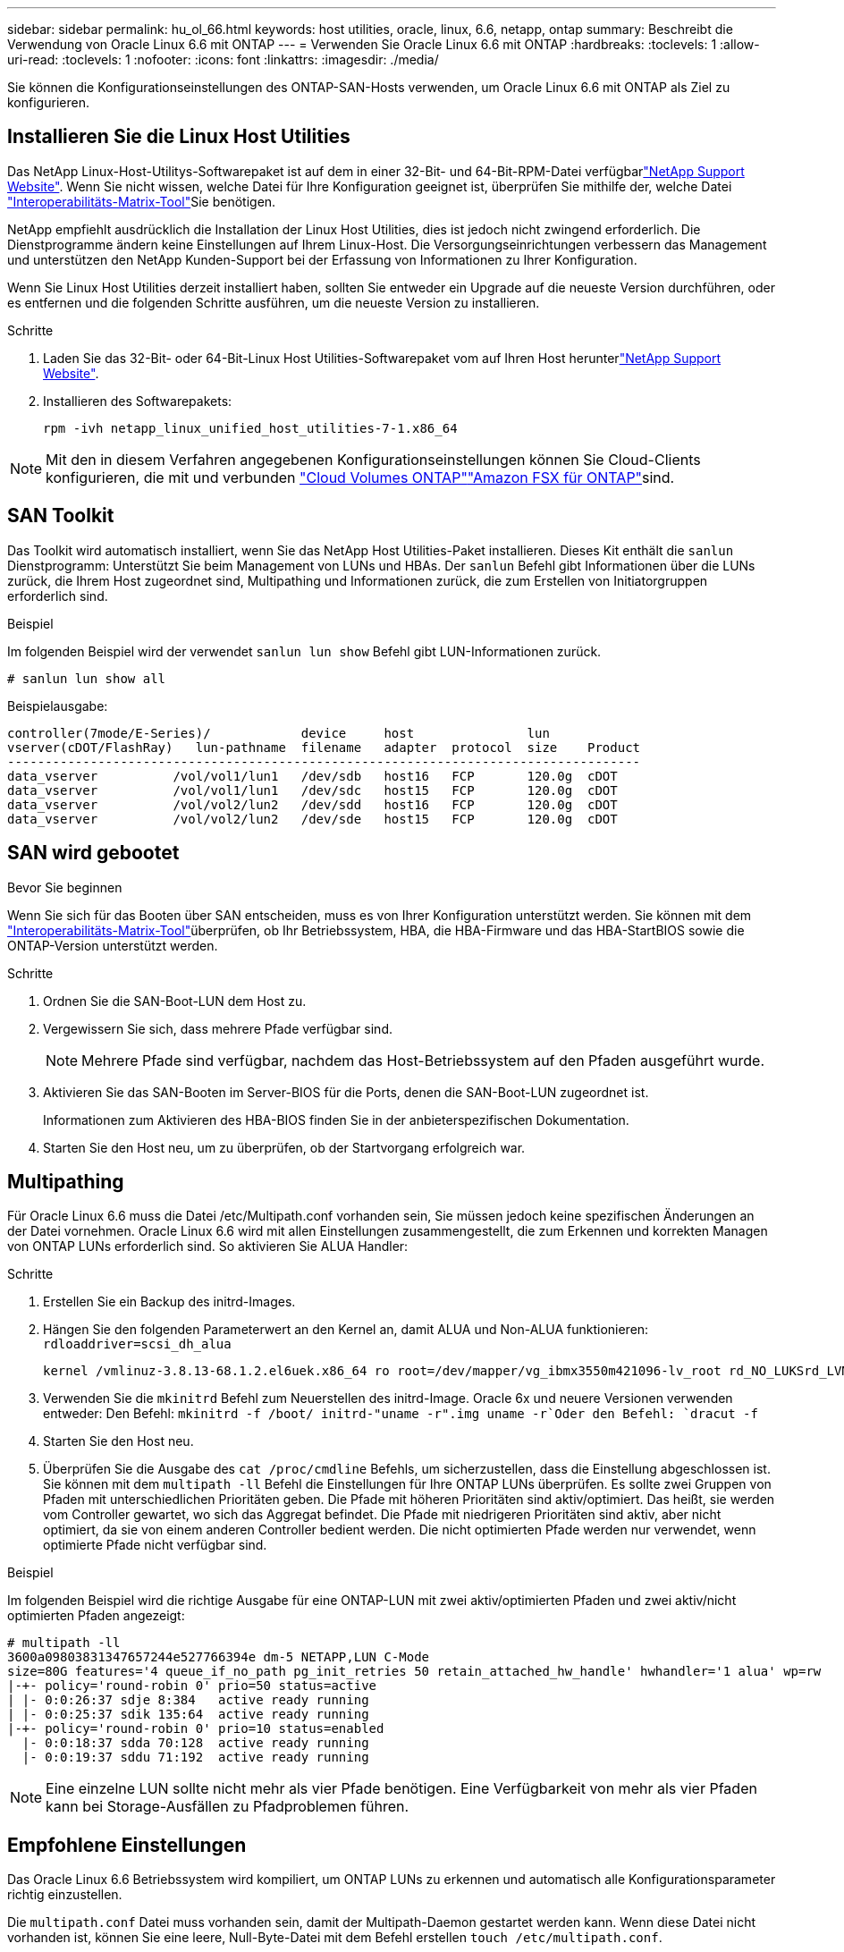 ---
sidebar: sidebar 
permalink: hu_ol_66.html 
keywords: host utilities, oracle, linux, 6.6, netapp, ontap 
summary: Beschreibt die Verwendung von Oracle Linux 6.6 mit ONTAP 
---
= Verwenden Sie Oracle Linux 6.6 mit ONTAP
:hardbreaks:
:toclevels: 1
:allow-uri-read: 
:toclevels: 1
:nofooter: 
:icons: font
:linkattrs: 
:imagesdir: ./media/


[role="lead"]
Sie können die Konfigurationseinstellungen des ONTAP-SAN-Hosts verwenden, um Oracle Linux 6.6 mit ONTAP als Ziel zu konfigurieren.



== Installieren Sie die Linux Host Utilities

Das NetApp Linux-Host-Utilitys-Softwarepaket ist auf dem  in einer 32-Bit- und 64-Bit-RPM-Datei verfügbarlink:https://mysupport.netapp.com/site/products/all/details/hostutilities/downloads-tab/download/61343/7.1/downloads["NetApp Support Website"^]. Wenn Sie nicht wissen, welche Datei für Ihre Konfiguration geeignet ist, überprüfen Sie mithilfe der, welche Datei link:https://mysupport.netapp.com/matrix/#welcome["Interoperabilitäts-Matrix-Tool"^]Sie benötigen.

NetApp empfiehlt ausdrücklich die Installation der Linux Host Utilities, dies ist jedoch nicht zwingend erforderlich. Die Dienstprogramme ändern keine Einstellungen auf Ihrem Linux-Host. Die Versorgungseinrichtungen verbessern das Management und unterstützen den NetApp Kunden-Support bei der Erfassung von Informationen zu Ihrer Konfiguration.

Wenn Sie Linux Host Utilities derzeit installiert haben, sollten Sie entweder ein Upgrade auf die neueste Version durchführen, oder es entfernen und die folgenden Schritte ausführen, um die neueste Version zu installieren.

.Schritte
. Laden Sie das 32-Bit- oder 64-Bit-Linux Host Utilities-Softwarepaket vom auf Ihren Host herunterlink:https://mysupport.netapp.com/site/products/all/details/hostutilities/downloads-tab/download/61343/7.1/downloads["NetApp Support Website"^].
. Installieren des Softwarepakets:
+
`rpm -ivh netapp_linux_unified_host_utilities-7-1.x86_64`




NOTE: Mit den in diesem Verfahren angegebenen Konfigurationseinstellungen können Sie Cloud-Clients konfigurieren, die mit  und verbunden link:https://docs.netapp.com/us-en/cloud-manager-cloud-volumes-ontap/index.html["Cloud Volumes ONTAP"^]link:https://docs.netapp.com/us-en/cloud-manager-fsx-ontap/index.html["Amazon FSX für ONTAP"^]sind.



== SAN Toolkit

Das Toolkit wird automatisch installiert, wenn Sie das NetApp Host Utilities-Paket installieren. Dieses Kit enthält die `sanlun` Dienstprogramm: Unterstützt Sie beim Management von LUNs und HBAs. Der `sanlun` Befehl gibt Informationen über die LUNs zurück, die Ihrem Host zugeordnet sind, Multipathing und Informationen zurück, die zum Erstellen von Initiatorgruppen erforderlich sind.

.Beispiel
Im folgenden Beispiel wird der verwendet `sanlun lun show` Befehl gibt LUN-Informationen zurück.

[source, cli]
----
# sanlun lun show all
----
Beispielausgabe:

[listing]
----
controller(7mode/E-Series)/            device     host               lun
vserver(cDOT/FlashRay)   lun-pathname  filename   adapter  protocol  size    Product
------------------------------------------------------------------------------------
data_vserver          /vol/vol1/lun1   /dev/sdb   host16   FCP       120.0g  cDOT
data_vserver          /vol/vol1/lun1   /dev/sdc   host15   FCP       120.0g  cDOT
data_vserver          /vol/vol2/lun2   /dev/sdd   host16   FCP       120.0g  cDOT
data_vserver          /vol/vol2/lun2   /dev/sde   host15   FCP       120.0g  cDOT
----


== SAN wird gebootet

.Bevor Sie beginnen
Wenn Sie sich für das Booten über SAN entscheiden, muss es von Ihrer Konfiguration unterstützt werden. Sie können mit dem link:https://imt.netapp.com/matrix/#welcome["Interoperabilitäts-Matrix-Tool"^]überprüfen, ob Ihr Betriebssystem, HBA, die HBA-Firmware und das HBA-StartBIOS sowie die ONTAP-Version unterstützt werden.

.Schritte
. Ordnen Sie die SAN-Boot-LUN dem Host zu.
. Vergewissern Sie sich, dass mehrere Pfade verfügbar sind.
+

NOTE: Mehrere Pfade sind verfügbar, nachdem das Host-Betriebssystem auf den Pfaden ausgeführt wurde.

. Aktivieren Sie das SAN-Booten im Server-BIOS für die Ports, denen die SAN-Boot-LUN zugeordnet ist.
+
Informationen zum Aktivieren des HBA-BIOS finden Sie in der anbieterspezifischen Dokumentation.

. Starten Sie den Host neu, um zu überprüfen, ob der Startvorgang erfolgreich war.




== Multipathing

Für Oracle Linux 6.6 muss die Datei /etc/Multipath.conf vorhanden sein, Sie müssen jedoch keine spezifischen Änderungen an der Datei vornehmen. Oracle Linux 6.6 wird mit allen Einstellungen zusammengestellt, die zum Erkennen und korrekten Managen von ONTAP LUNs erforderlich sind. So aktivieren Sie ALUA Handler:

.Schritte
. Erstellen Sie ein Backup des initrd-Images.
. Hängen Sie den folgenden Parameterwert an den Kernel an, damit ALUA und Non-ALUA funktionieren:
`rdloaddriver=scsi_dh_alua`
+
....
kernel /vmlinuz-3.8.13-68.1.2.el6uek.x86_64 ro root=/dev/mapper/vg_ibmx3550m421096-lv_root rd_NO_LUKSrd_LVM_LV=vg_ibmx3550m421096/lv_root LANG=en_US.UTF-8 rd_NO_MDSYSFONT=latarcyrheb-sun16 crashkernel=256M KEYBOARDTYPE=pc KEYTABLE=us rd_LVM_LV=vg_ibmx3550m421096/lv_swap rd_NO_DM rhgb quiet rdloaddriver=scsi_dh_alua
....
. Verwenden Sie die `mkinitrd` Befehl zum Neuerstellen des initrd-Image. Oracle 6x und neuere Versionen verwenden entweder: Den Befehl: `mkinitrd -f /boot/ initrd-"uname -r".img uname -r`Oder den Befehl: `dracut -f`
. Starten Sie den Host neu.
. Überprüfen Sie die Ausgabe des `cat /proc/cmdline` Befehls, um sicherzustellen, dass die Einstellung abgeschlossen ist. Sie können mit dem `multipath -ll` Befehl die Einstellungen für Ihre ONTAP LUNs überprüfen. Es sollte zwei Gruppen von Pfaden mit unterschiedlichen Prioritäten geben. Die Pfade mit höheren Prioritäten sind aktiv/optimiert. Das heißt, sie werden vom Controller gewartet, wo sich das Aggregat befindet. Die Pfade mit niedrigeren Prioritäten sind aktiv, aber nicht optimiert, da sie von einem anderen Controller bedient werden. Die nicht optimierten Pfade werden nur verwendet, wenn optimierte Pfade nicht verfügbar sind.


.Beispiel
Im folgenden Beispiel wird die richtige Ausgabe für eine ONTAP-LUN mit zwei aktiv/optimierten Pfaden und zwei aktiv/nicht optimierten Pfaden angezeigt:

[listing]
----
# multipath -ll
3600a09803831347657244e527766394e dm-5 NETAPP,LUN C-Mode
size=80G features='4 queue_if_no_path pg_init_retries 50 retain_attached_hw_handle' hwhandler='1 alua' wp=rw
|-+- policy='round-robin 0' prio=50 status=active
| |- 0:0:26:37 sdje 8:384   active ready running
| |- 0:0:25:37 sdik 135:64  active ready running
|-+- policy='round-robin 0' prio=10 status=enabled
  |- 0:0:18:37 sdda 70:128  active ready running
  |- 0:0:19:37 sddu 71:192  active ready running
----

NOTE: Eine einzelne LUN sollte nicht mehr als vier Pfade benötigen. Eine Verfügbarkeit von mehr als vier Pfaden kann bei Storage-Ausfällen zu Pfadproblemen führen.



== Empfohlene Einstellungen

Das Oracle Linux 6.6 Betriebssystem wird kompiliert, um ONTAP LUNs zu erkennen und automatisch alle Konfigurationsparameter richtig einzustellen.

Die `multipath.conf` Datei muss vorhanden sein, damit der Multipath-Daemon gestartet werden kann. Wenn diese Datei nicht vorhanden ist, können Sie eine leere, Null-Byte-Datei mit dem Befehl erstellen `touch /etc/multipath.conf`.

Wenn Sie die `multipath.conf` Datei zum ersten Mal erstellen, müssen Sie möglicherweise die Multipath-Services mithilfe der folgenden Befehle aktivieren und starten:

[listing]
----
# chkconfig multipathd on
# /etc/init.d/multipathd start
----
Es ist nicht erforderlich, Geräte direkt zur Datei hinzuzufügen `multipath.conf`, es sei denn, Sie verfügen über Geräte, die nicht von Multipath verwaltet werden sollen, oder Sie haben bereits vorhandene Einstellungen, die die Standardeinstellungen außer Kraft setzen. Um die unerwünschten Geräte auszuschließen, fügen Sie der Datei die folgende Syntax hinzu `multipath.conf` und ersetzen <DevId> durch die WWID-Zeichenfolge des Geräts, das Sie ausschließen möchten:

[listing]
----
blacklist {
        wwid <DevId>
        devnode "^(ram|raw|loop|fd|md|dm-|sr|scd|st)[0-9]*"
        devnode "^hd[a-z]"
        devnode "^cciss.*"
}
----
.Beispiel
Im folgenden Beispiel `sda` ist die lokale SCSI-Festplatte, die Sie der Blacklist hinzufügen möchten.

.Schritte
. Führen Sie den folgenden Befehl aus, um die WWID zu bestimmen:
+
[listing]
----
# /lib/udev/scsi_id -gud /dev/sda
360030057024d0730239134810c0cb833
----
. Fügen Sie diese WWID der "Blacklist"-Strophe in hinzu `/etc/multipath.conf`:
+
[listing]
----
blacklist {
     wwid   360030057024d0730239134810c0cb833
     devnode "^(ram|raw|loop|fd|md|dm-|sr|scd|st)[0-9]*"
     devnode "^hd[a-z]"
     devnode "^cciss.*"
}
----


Überprüfen Sie Ihre Datei immer `/etc/multipath.conf`, insbesondere im Abschnitt „Standardeinstellungen“, auf ältere Einstellungen, die die Standardeinstellungen überschreiben könnten.

In der folgenden Tabelle sind die kritischen `multipathd` Parameter für ONTAP-LUNs und die erforderlichen Werte aufgeführt. Wenn ein Host mit LUNs anderer Hersteller verbunden ist und diese Parameter überschrieben werden, müssen sie durch spätere Strophen in der `multipath.conf` Datei korrigiert werden, die speziell für ONTAP-LUNs gelten. Ohne diese Korrektur funktionieren die ONTAP-LUNs möglicherweise nicht wie erwartet. Sie sollten diese Standardeinstellungen nur in Absprache mit NetApp, dem OS-Anbieter oder beiden außer Kraft setzen, und zwar nur dann, wenn die Auswirkungen vollständig verstanden sind.

[cols="2*"]
|===
| Parameter | Einstellung 


| Erkennen_Prio | ja 


| Dev_Loss_tmo | „Unendlich“ 


| Failback | Sofort 


| Fast_io_fail_tmo | 5 


| Funktionen | „3 queue_if_no_Pg_init_retries 50“ 


| Flush_on_Last_del | „ja“ 


| Hardware_Handler | „0“ 


| Kein_PATH_retry | Warteschlange 


| PATH_Checker | „nur“ 


| Path_Grouping_Policy | „Group_by_prio“ 


| Pfad_Auswahl | „Round Robin 0“ 


| Polling_Interval | 5 


| prio | ONTAP 


| Produkt | LUN.* 


| Beibehalten_Attached_hw_Handler | ja 


| rr_weight | „Einheitlich“ 


| User_friendly_names | Nein 


| Anbieter | NETAPP 
|===
.Beispiel
Das folgende Beispiel zeigt, wie eine überhielte Standardeinstellung korrigiert wird. In diesem Fall die `multipath.conf` Datei definiert Werte für `path_checker` Und `detect_prio` Die nicht mit ONTAP LUNs kompatibel sind. Wenn sie nicht entfernt werden können, weil andere SAN-Arrays noch an den Host angeschlossen sind, können diese Parameter speziell für ONTAP-LUNs mit einem Device stanza korrigiert werden.

[listing]
----
defaults {
 path_checker readsector0
 detect_prio no
 }
devices {
 device {
 vendor "NETAPP "
 product "LUN.*"
 path_checker tur
 detect_prio yes
 }
}
----

NOTE: Um Oracle Linux 6.6 Red hat Compatible Kernel (RHCK) zu konfigurieren, verwenden Sie den link:hu_rhel_66.html#recommended-settings["Empfohlene Einstellungen"] für Red hat Enterprise Linux (RHEL) 6.6.



== Bekannte Probleme

Es gibt keine bekannten Probleme für die Oracle Linux 6.6 mit ONTAP-Version.


NOTE: Informationen zu bekannten Oracle Linux RHCK-Problemen finden Sie im link:hu_rhel_66.html#known-problems-and-limitations["Bekannte Probleme"] für RHEL 6.6.
